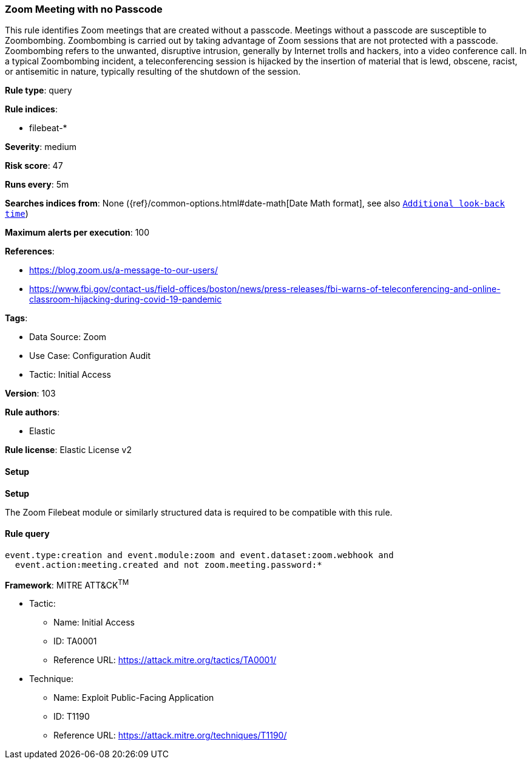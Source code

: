 [[prebuilt-rule-8-10-14-zoom-meeting-with-no-passcode]]
=== Zoom Meeting with no Passcode

This rule identifies Zoom meetings that are created without a passcode. Meetings without a passcode are susceptible to Zoombombing. Zoombombing is carried out by taking advantage of Zoom sessions that are not protected with a passcode. Zoombombing refers to the unwanted, disruptive intrusion, generally by Internet trolls and hackers, into a video conference call. In a typical Zoombombing incident, a teleconferencing session is hijacked by the insertion of material that is lewd, obscene, racist, or antisemitic in nature, typically resulting of the shutdown of the session.

*Rule type*: query

*Rule indices*: 

* filebeat-*

*Severity*: medium

*Risk score*: 47

*Runs every*: 5m

*Searches indices from*: None ({ref}/common-options.html#date-math[Date Math format], see also <<rule-schedule, `Additional look-back time`>>)

*Maximum alerts per execution*: 100

*References*: 

* https://blog.zoom.us/a-message-to-our-users/
* https://www.fbi.gov/contact-us/field-offices/boston/news/press-releases/fbi-warns-of-teleconferencing-and-online-classroom-hijacking-during-covid-19-pandemic

*Tags*: 

* Data Source: Zoom
* Use Case: Configuration Audit
* Tactic: Initial Access

*Version*: 103

*Rule authors*: 

* Elastic

*Rule license*: Elastic License v2


==== Setup



*Setup*


The Zoom Filebeat module or similarly structured data is required to be compatible with this rule.

==== Rule query


[source, js]
----------------------------------
event.type:creation and event.module:zoom and event.dataset:zoom.webhook and
  event.action:meeting.created and not zoom.meeting.password:*

----------------------------------

*Framework*: MITRE ATT&CK^TM^

* Tactic:
** Name: Initial Access
** ID: TA0001
** Reference URL: https://attack.mitre.org/tactics/TA0001/
* Technique:
** Name: Exploit Public-Facing Application
** ID: T1190
** Reference URL: https://attack.mitre.org/techniques/T1190/

